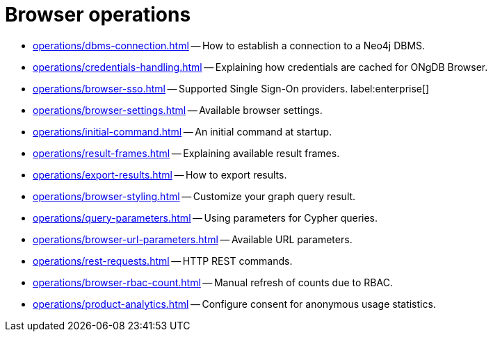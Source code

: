 :description: This section describes how to administer and use ONgDB Browser.


[[operations]]
= Browser operations

* xref:operations/dbms-connection.adoc[] -- How to establish a connection to a Neo4j DBMS.
* xref:operations/credentials-handling.adoc[] -- Explaining how credentials are cached for ONgDB Browser.
* xref:operations/browser-sso.adoc[] -- Supported Single Sign-On providers. label:enterprise[]
* xref:operations/browser-settings.adoc[] -- Available browser settings.
* xref:operations/initial-command.adoc[] -- An initial command at startup.
* xref:operations/result-frames.adoc[] -- Explaining available result frames.
* xref:operations/export-results.adoc[] -- How to export results.
* xref:operations/browser-styling.adoc[] -- Customize your graph query result.
* xref:operations/query-parameters.adoc[] -- Using parameters for Cypher queries.
* xref:operations/browser-url-parameters.adoc[] -- Available URL parameters.
* xref:operations/rest-requests.adoc[] -- HTTP REST commands.
* xref:operations/browser-rbac-count.adoc[] -- Manual refresh of counts due to RBAC.
* xref:operations/product-analytics.adoc[] -- Configure consent for anonymous usage statistics.

